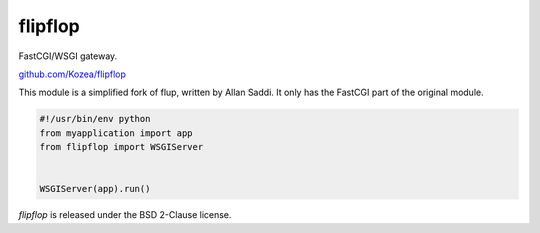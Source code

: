 ========
flipflop
========

FastCGI/WSGI gateway.

`github.com/Kozea/flipflop <https://github.com/Kozea/flipflop>`_

This module is a simplified fork of flup, written by Allan Saddi. It only has
the FastCGI part of the original module.

.. code-block:: python

    #!/usr/bin/env python
    from myapplication import app
    from flipflop import WSGIServer


    WSGIServer(app).run()


*flipflop* is released under the BSD 2-Clause license.
